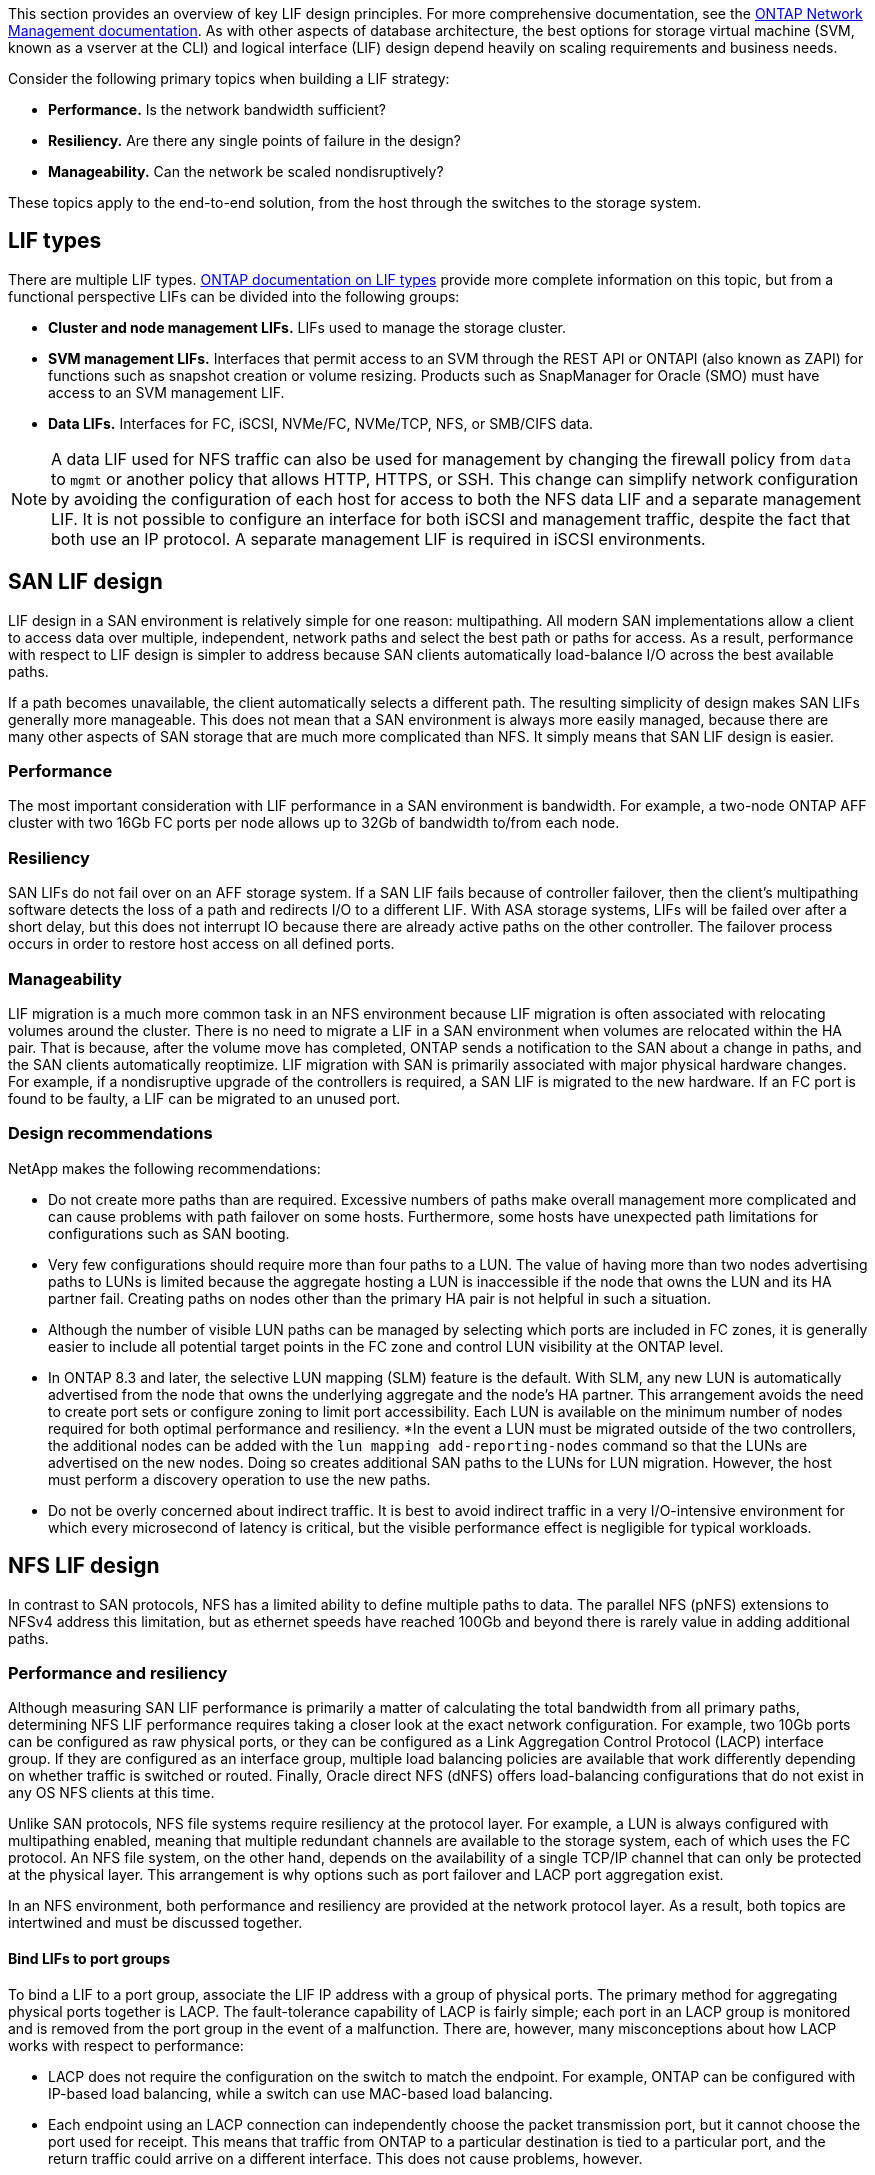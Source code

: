 This section provides an overview of key LIF design principles. For more comprehensive documentation, see the link:https://docs.netapp.com/us-en/ontap/network-management/index.html[ONTAP Network Management documentation]. As with other aspects of database architecture, the best options for storage virtual machine (SVM, known as a vserver at the CLI) and logical interface (LIF) design depend heavily on scaling requirements and business needs.

Consider the following primary topics when building a LIF strategy:

* *Performance.* Is the network bandwidth sufficient?
* *Resiliency.* Are there any single points of failure in the design?
* *Manageability.* Can the network be scaled nondisruptively?

These topics apply to the end-to-end solution, from the host through the switches to the storage system.

== LIF types
There are multiple LIF types. link:https://docs.netapp.com/us-en/ontap/networking/lif_compatibility_with_port_types.html[ONTAP documentation on LIF types] provide more complete information on this topic, but from a functional perspective LIFs can be divided into the following groups:

* *Cluster and node management LIFs.* LIFs used to manage the storage cluster.
* *SVM management LIFs.* Interfaces that permit access to an SVM through the REST API or ONTAPI (also known as ZAPI) for functions such as snapshot creation or volume resizing. Products such as SnapManager for Oracle (SMO) must have access to an SVM management LIF.
* *Data LIFs.* Interfaces for FC, iSCSI, NVMe/FC, NVMe/TCP, NFS, or SMB/CIFS data.

[NOTE]
A data LIF used for NFS traffic can also be used for management by changing the firewall policy from `data` to `mgmt` or another policy that allows HTTP, HTTPS, or SSH. This change can simplify network configuration by avoiding the configuration of each host for access to both the NFS data LIF and a separate management LIF. It is not possible to configure an interface for both iSCSI and management traffic, despite the fact that both use an IP protocol. A separate management LIF is required in iSCSI environments.

== SAN LIF design
LIF design in a SAN environment is relatively simple for one reason: multipathing. All modern SAN implementations allow a client to access data over multiple, independent, network paths and select the best path or paths for access. As a result, performance with respect to LIF design is simpler to address because SAN clients automatically load-balance I/O across the best available paths.

If a path becomes unavailable, the client automatically selects a different path. The resulting simplicity of design makes SAN LIFs generally more manageable. This does not mean that a SAN environment is always more easily managed, because there are many other aspects of SAN storage that are much more complicated than NFS. It simply means that SAN LIF design is easier.

=== Performance
The most important consideration with LIF performance in a SAN environment is bandwidth. For example, a two-node ONTAP AFF cluster with two 16Gb FC ports per node allows up to 32Gb of bandwidth to/from each node. 

=== Resiliency
SAN LIFs do not fail over on an AFF storage system. If a SAN LIF fails because of controller failover, then the client's multipathing software detects the loss of a path and redirects I/O to a different LIF. With ASA storage systems, LIFs will be failed over after a short delay, but this does not interrupt IO because there are already active paths on the other controller. The failover process occurs in order to restore host access on all defined ports.

=== Manageability
LIF migration is a much more common task in an NFS environment because LIF migration is often associated with relocating volumes around the cluster. There is no need to migrate a LIF in a SAN environment when volumes are relocated within the HA pair. That is because, after the volume move has completed, ONTAP sends a notification to the SAN about a change in paths, and the SAN clients automatically reoptimize. LIF migration with SAN is primarily associated with major physical hardware changes. For example, if a nondisruptive upgrade of the controllers is required, a SAN LIF is migrated to the new hardware. If an FC port is found to be faulty, a LIF can be migrated to an unused port.

=== Design recommendations
NetApp makes the following recommendations:

* Do not create more paths than are required. Excessive numbers of paths make overall management more complicated and can cause problems with path failover on some hosts. Furthermore, some hosts have unexpected path limitations for configurations such as SAN booting.
* Very few configurations should require more than four paths to a LUN. The value of having more than two nodes advertising paths to LUNs is limited because the aggregate hosting a LUN is inaccessible if the node that owns the LUN and its HA partner fail. Creating paths on nodes other than the primary HA pair is not helpful in such a situation.
* Although the number of visible LUN paths can be managed by selecting which ports are included in FC zones, it is generally easier to include all potential target points in the FC zone and control LUN visibility at the ONTAP level.
* In ONTAP 8.3 and later, the selective LUN mapping (SLM) feature is the default. With SLM, any new LUN is automatically advertised from the node that owns the underlying aggregate and the node's HA partner. This arrangement avoids the need to create port sets or configure zoning to limit port accessibility. Each LUN is available on the minimum number of nodes required for both optimal performance and resiliency.
*In the event a LUN must be migrated outside of the two controllers, the additional nodes can be added with the `lun mapping add-reporting-nodes` command so that the LUNs are advertised on the new nodes. Doing so creates additional SAN paths to the LUNs for LUN migration. However, the host must perform a discovery operation to use the new paths.
* Do not be overly concerned about indirect traffic. It is best to avoid indirect traffic in a very I/O-intensive environment for which every microsecond of latency is critical, but the visible performance effect is negligible for typical workloads.

== NFS LIF design
In contrast to SAN protocols, NFS has a limited ability to define multiple paths to data. The parallel NFS (pNFS) extensions to NFSv4 address this limitation, but as ethernet speeds have reached 100Gb and beyond there is rarely value in adding additional paths.

=== Performance and resiliency
Although measuring SAN LIF performance is primarily a matter of calculating the total bandwidth from all primary paths, determining NFS LIF performance requires taking a closer look at the exact network configuration. For example, two 10Gb ports can be configured as raw physical ports, or they can be configured as a Link Aggregation Control Protocol (LACP) interface group. If they are configured as an interface group, multiple load balancing policies are available that work differently depending on whether traffic is switched or routed. Finally, Oracle direct NFS (dNFS) offers load-balancing configurations that do not exist in any OS NFS clients at this time.

Unlike SAN protocols, NFS file systems require resiliency at the protocol layer. For example, a LUN is always configured with multipathing enabled, meaning that multiple redundant channels are available to the storage system, each of which uses the FC protocol. An NFS file system, on the other hand, depends on the availability of a single TCP/IP channel that can only be protected at the physical layer. This arrangement is why options such as port failover and LACP port aggregation exist.

In an NFS environment, both performance and resiliency are provided at the network protocol layer. As a result, both topics are intertwined and must be discussed together.

==== Bind LIFs to port groups
To bind a LIF to a port group, associate the LIF IP address with a group of physical ports. The primary method for aggregating physical ports together is LACP. The fault-tolerance capability of LACP is fairly simple; each port in an LACP group is monitored and is removed from the port group in the event of a malfunction. There are, however, many misconceptions about how LACP works with respect to performance:

* LACP does not require the configuration on the switch to match the endpoint. For example, ONTAP can be configured with IP-based load balancing, while a switch can use MAC-based load balancing.
* Each endpoint using an LACP connection can independently choose the packet transmission port, but it cannot choose the port used for receipt. This means that traffic from ONTAP to a particular destination is tied to a particular port, and the return traffic could arrive on a different interface. This does not cause problems, however.
* LACP does not evenly distribute traffic all the time. In a large environment with many NFS clients, the result is typically even use of all ports in an LACP aggregation. However, any one NFS file system in the environment is limited to the bandwidth of only one port, not the entire aggregation.
* Although robin-robin LACP policies are available on ONTAP, these policies do not address the connection from a switch to a host. For example, a configuration with a four-port LACP trunk on a host and a four-port LACP trunk on ONTAP is still only able to read a file system using a single port. Although ONTAP can transmit data through all four ports, no switch technologies are currently available that send from the switch to the host through all four ports. Only one is used.

The most common approach in larger environments consisting of many database hosts is to build an LACP aggregate of an appropriate number of 10Gb (or faster) interfaces by using IP load balancing. This approach enables ONTAP to deliver even use of all ports, as long as enough clients exist. Load balancing breaks down when there are fewer clients in the configuration because LACP trunking does not dynamically redistribute load.

When a connection is established, traffic in a particular direction is placed on only one port. For example, a database performing a full table scan against an NFS file system connected through a four-port LACP trunk reads data though only one network interface card (NIC). If only three database servers are in such an environment, it is possible that all three are reading from the same port, while the other three ports are idle.

==== Bind LIFs to physical ports
Binding a LIF to a physical port results in more granular control over network configuration because a given IP address on a ONTAP system is associated with only one network port at a time. Resiliency is then accomplished through the configuration of failover groups and failover policies.

==== Failover policies and failover groups
The behavior of LIFs during network disruption is controlled by failover policies and failover groups. Configuration options have changed with the different versions of ONTAP. Consult the link:https://docs.netapp.com/us-en/ontap/networking/configure_failover_groups_and_policies_for_lifs_overview.html[ONTAP network management documentation for failover groups and policies] for specific details for the version of ONTAP being deployed.

ONTAP 8.3 and higher allow management of LIF failover based on broadcast domains. Therefore, an administrator can define all of the ports that have access to a given subnet and allow ONTAP to select an appropriate failover LIF. This approach can be used by some customers, but it has limitations in a high-speed storage network environment because of the lack of predictability. For example, an environment can include both 1Gb ports for routine file system access and 10Gb ports for datafile I/O. If both types of ports exist in the same broadcast domain, LIF failover can result in moving datafile I/O from a 10Gb port to a 1Gb port.

In summary, consider the following practices:

. Configure a failover group as user-defined.
. Populate the failover group with ports on the storage failover (SFO) partner controller so that the LIFs follow the aggregates during a storage failover. This avoids creating indirect traffic.
. Use failover ports with matching performance characteristics to the original LIF. For example, a LIF on a single physical 10Gb port should include a failover group with a single 10Gb port. A four-port LACP LIF should fail over to another four-port LACP LIF. These ports would be a subset of the ports defined in the broadcast domain.
. Set the failover policy to SFO-partner only. Doing so makes sure that the LIF follows the aggregate during failover.

==== Auto-revert
Set the `auto-revert` parameter as desired. Most customers prefer to set this parameter to `true` to have the LIF revert to its home port. However, in some cases, customers have set this to `false `so that an unexpected failover can be investigated before returning a LIF to its home port.

==== LIF-to-volume ratio
A common misconception is that there must be a 1:1 relationship between volumes and NFS LIFs. Although this configuration is required for moving a volume anywhere in a cluster while never creating additional interconnect traffic, it is categorically not a requirement. Intercluster traffic must be considered, but the mere presence of intercluster traffic does not create problems. Many of the published benchmarks created for ONTAP include predominantly indirect I/O.

For example, a database project containing a relatively small number of performance-critical databases that only required a total of 40 volumes might warrant a 1:1 volume to LIF strategy, an arrangement that would require 40 IP addresses. Any volume could then be moved anywhere in the cluster along with the associated LIF, and traffic would always be direct, minimizing every source of latency even at microsecond levels.

As a counter example, a large, hosted environment might be more easily managed with a 1:1 relationship between customers and LIFs. Over time, a volume might need to be migrated to a different node, which would cause some indirect traffic. However, the performance effect should be undetectable unless the network ports on the interconnect switch are saturating. If there is concern, a new LIF can be established on additional nodes and the host can be updated at the next maintenance window to remove indirect traffic from the configuration.